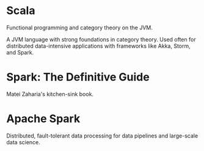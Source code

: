* Scala
   :PROPERTIES:
   :ID:       295a3ef6-10e2-4faf-95ee-88bcbc248b92
   :BRAIN_PARENTS: 67069e3b-0693-4cd6-8429-949de721e47e
   :END:

#+BEGIN_description 
Functional programming and category theory on the JVM.
#+END_description 

A JVM language with strong foundations in category theory. Used often for distributed data-intensive applications with frameworks like Akka, Storm, and Spark. 
* Spark: The Definitive Guide
Matei Zaharia's kitchen-sink book.

* Apache Spark

#+BEGIN_description 
Distributed, fault-tolerant data processing for data pipelines and large-scale data science.
#+END_description 

